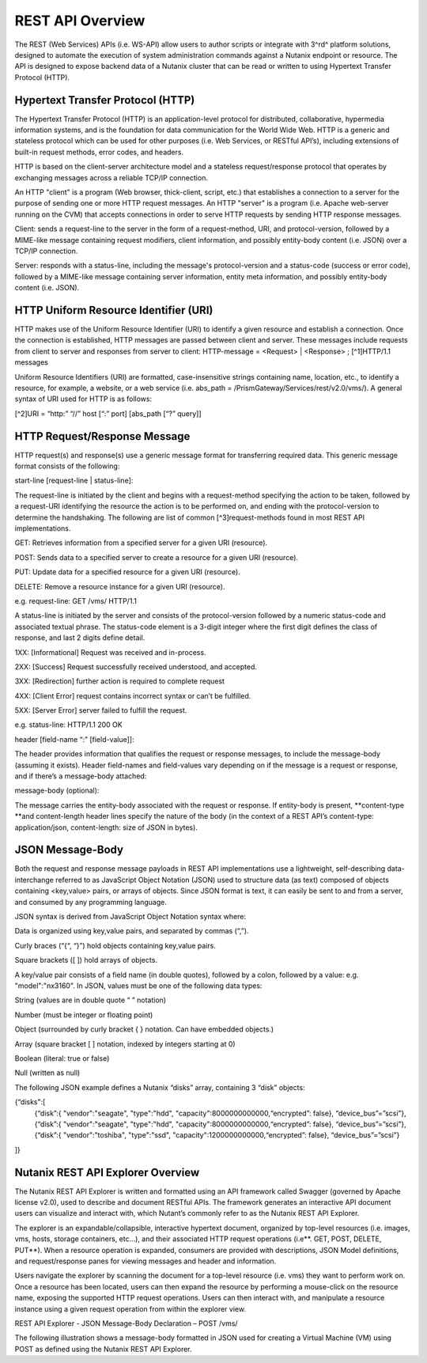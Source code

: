 *****************
REST API Overview
*****************

The REST (Web Services) APIs (i.e. WS-API) allow users to author scripts or integrate with 3^rd^ platform solutions, designed to automate the execution of system administration commands against a Nutanix endpoint or resource. The API is designed to expose backend data of a Nutanix cluster that can be read or written to using Hypertext Transfer Protocol (HTTP).

Hypertext Transfer Protocol (HTTP)
**********************************

The Hypertext Transfer Protocol (HTTP) is an application-level protocol for distributed, collaborative, hypermedia information systems, and is the foundation for data communication for the World Wide Web. HTTP is a generic and stateless protocol which can be used for other purposes (i.e. Web Services, or RESTful API’s), including extensions of built-in request methods, error codes, and headers.

HTTP is based on the client-server architecture model and a stateless request/response protocol that operates by exchanging messages across a reliable TCP/IP connection.

An HTTP "client" is a program (Web browser, thick-client, script, etc.) that establishes a connection to a server for the purpose of sending one or more HTTP request messages. An HTTP "server" is a program (i.e. Apache web-server running on the CVM) that accepts connections in order to serve HTTP requests by sending HTTP response messages.

Client: sends a request-line to the server in the form of a request-method, URI, and protocol-version, followed by a MIME-like message containing request modifiers, client information, and possibly entity-body content (i.e. JSON) over a TCP/IP connection.

Server: responds with a status-line, including the message's protocol-version and a status-code (success or error code), followed by a MIME-like message containing server information, entity meta information, and possibly entity-body content (i.e. JSON).

HTTP Uniform Resource Identifier (URI)
**************************************

HTTP makes use of the Uniform Resource Identifier (URI) to identify a given resource and establish a connection. Once the connection is established, HTTP messages are passed between client and server. These messages include requests from client to server and responses from server to client: HTTP-message = <Request> | <Response> ; [^1]HTTP/1.1 messages

Uniform Resource Identifiers (URI) are formatted, case-insensitive strings containing name, location, etc., to identify a resource, for example, a website, or a web service (i.e. abs_path = /PrismGateway/Services/rest/v2.0/vms/). A general syntax of URI used for HTTP is as follows:

[^2]URI = “http:” “//” host [“:” port] [abs_path [“?” query]]

HTTP Request/Response Message
*****************************

HTTP request(s) and response(s) use a generic message format for transferring required data. This generic message format consists of the following:

start-line [request-line | status-line]:

The request-line is initiated by the client and begins with a request-method specifying the action to be taken, followed by a request-URI identifying the resource the action is to be performed on, and ending with the protocol-version to determine the handshaking. The following are list of common [^3]request-methods found in most REST API implementations.

GET: Retrieves information from a specified server for a given URI (resource).

POST: Sends data to a specified server to create a resource for a given URI (resource).

PUT: Update data for a specified resource for a given URI (resource).

DELETE: Remove a resource instance for a given URI (resource).

e.g. request-line: GET /vms/ HTTP/1.1

A status-line is initiated by the server and consists of the protocol-version followed by a numeric status-code and associated textual phrase. The status-code element is a 3-digit integer where the first digit defines the class of response, and last 2 digits define detail.

1XX: [Informational] Request was received and in-process.

2XX: [Success] Request successfully received understood, and accepted.

3XX: [Redirection] further action is required to complete request

4XX: [Client Error] request contains incorrect syntax or can’t be fulfilled.

5XX: [Server Error] server failed to fulfill the request.

e.g. status-line: HTTP/1.1 200 OK

header [field-name “:” [field-value]]:

The header provides information that qualifies the request or response messages, to include the message-body (assuming it exists). Header field-names and field-values vary depending on if the message is a request or response, and if there’s a message-body attached:

message-body (optional):

The message carries the entity-body associated with the request or response. If entity-body is present, **content-type **and content-length header lines specify the nature of the body (in the context of a REST API’s content-type: application/json, content-length: size of JSON in bytes).


JSON Message-Body
*****************

Both the request and response message payloads in REST API implementations use a lightweight, self-describing data-interchange referred to as JavaScript Object Notation (JSON) used to structure data (as text) composed of objects containing <key,value> pairs, or arrays of objects. Since JSON format is text, it can easily be sent to and from a server, and consumed by any programming language.

JSON syntax is derived from JavaScript Object Notation syntax where:

Data is organized using key,value pairs, and separated by commas (“,”).

Curly braces (“{“, “}”) hold objects containing key,value pairs.

Square brackets ([ ]) hold arrays of objects.

A key/value pair consists of a field name (in double quotes), followed by a colon, followed by a value: e.g. "model":"nx3160". In JSON, values must be one of the following data types:

String (values are in double quote “ ” notation)

Number (must be integer or floating point)

Object (surrounded by curly bracket { } notation. Can have embedded objects.)

Array (square bracket [ ] notation, indexed by integers starting at 0)

Boolean (literal: true or false)

Null (written as null)

The following JSON example defines a Nutanix “disks” array, containing 3 “disk” objects:

{“disks":[
    {“disk”:{ "vendor":"seagate", "type":"hdd", "capacity":8000000000000,“encrypted”: false}, “device_bus”=”scsi”},
    {“disk”:{ "vendor":"seagate", "type":"hdd", "capacity":8000000000000,“encrypted”: false}, “device_bus”=”scsi”},
    {“disk”:{ "vendor":"toshiba", "type":"ssd",  "capacity":1200000000000,“encrypted”: false}, “device_bus”=”scsi”}
]}


Nutanix REST API Explorer Overview
**********************************

The Nutanix REST API Explorer is written and formatted using an API framework called Swagger (governed by Apache license v2.0), used to describe and document RESTful APIs. The framework generates an interactive API document users can visualize and interact with, which Nutant’s commonly refer to as the Nutanix REST API Explorer.

The explorer is an expandable/collapsible, interactive hypertext document, organized by top-level resources (i.e. images, vms, hosts, storage containers, etc…), and their associated HTTP request operations (i.e**. GET, POST, DELETE, PUT**). When a resource operation is expanded, consumers are provided with descriptions, JSON Model definitions, and request/response panes for viewing messages and header and information.

Users navigate the explorer by scanning the document for a top-level resource (i.e. vms) they want to perform work on. Once a resource has been located, users can then expand the resource by performing a mouse-click on the resource name, exposing the supported HTTP request operations. Users can then interact with, and manipulate a resource instance using a given request operation from within the explorer view.

REST API Explorer - JSON Message-Body Declaration – POST /vms/

The following illustration shows a message-body formatted in JSON used for creating a Virtual Machine (VM) using POST as defined using the Nutanix REST API Explorer.
